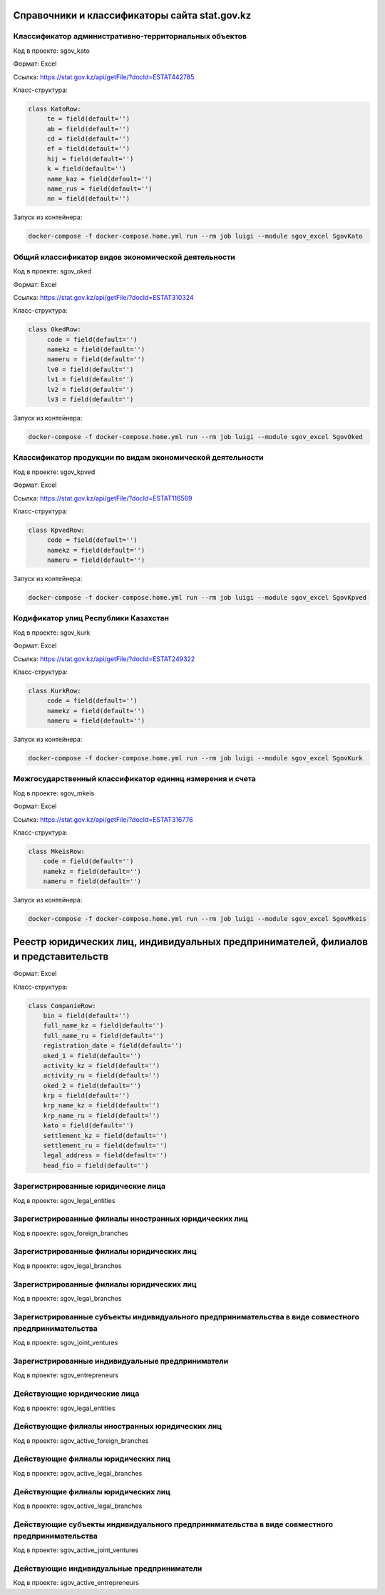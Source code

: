 
Справочники и классификаторы сайта stat.gov.kz
----------------------------------------------


Классификатор административно-территориальных объектов
~~~~~~~~~~~~~~~~~~~~~~~~~~~~~~~~~~~~~~~~~~~~~~~~~~~~~~

Код в проекте: sgov_kato

Формат: Excel

Ссылка: `https://stat.gov.kz/api/getFile/?docId=ESTAT442785 <https://stat.gov.kz/api/getFile/?docId=ESTAT442785>`__

Класс-структура:

..  code-block:: python

   class KatoRow:
        te = field(default='')
        ab = field(default='')
        cd = field(default='')
        ef = field(default='')
        hij = field(default='')
        k = field(default='')
        name_kaz = field(default='')
        name_rus = field(default='')
        nn = field(default='')

Запуск из контейнера:

..  code-block:: bash

    docker-compose -f docker-compose.home.yml run --rm job luigi --module sgov_excel SgovKato



Общий классификатор видов экономической деятельности
~~~~~~~~~~~~~~~~~~~~~~~~~~~~~~~~~~~~~~~~~~~~~~~~~~~~~~

Код в проекте: sgov_oked

Формат: Excel

Ссылка: `https://stat.gov.kz/api/getFile/?docId=ESTAT310324 <https://stat.gov.kz/api/getFile/?docId=ESTAT310324>`__

Класс-структура:

..  code-block:: python

   class OkedRow:
        code = field(default='')
        namekz = field(default='')
        nameru = field(default='')
        lv0 = field(default='')
        lv1 = field(default='')
        lv2 = field(default='')
        lv3 = field(default='')

Запуск из контейнера:

..  code-block:: bash

    docker-compose -f docker-compose.home.yml run --rm job luigi --module sgov_excel SgovOked


Классификатор продукции по видам экономической деятельности
~~~~~~~~~~~~~~~~~~~~~~~~~~~~~~~~~~~~~~~~~~~~~~~~~~~~~~~~~~~

Код в проекте: sgov_kpved

Формат: Excel

Ссылка: `https://stat.gov.kz/api/getFile/?docId=ESTAT116569 <https://stat.gov.kz/api/getFile/?docId=ESTAT116569>`__

Класс-структура:

..  code-block:: python

   class KpvedRow:
        code = field(default='')
        namekz = field(default='')
        nameru = field(default='')

Запуск из контейнера:

..  code-block:: bash

    docker-compose -f docker-compose.home.yml run --rm job luigi --module sgov_excel SgovKpved


Кодификатор улиц Республики Казахстан
~~~~~~~~~~~~~~~~~~~~~~~~~~~~~~~~~~~~~~~~~~~~~~~~~~~~~~~~~~~

Код в проекте: sgov_kurk

Формат: Excel

Ссылка: `https://stat.gov.kz/api/getFile/?docId=ESTAT249322 <https://stat.gov.kz/api/getFile/?docId=ESTAT249322>`__

Класс-структура:

..  code-block:: python

   class KurkRow:
        code = field(default='')
        namekz = field(default='')
        nameru = field(default='')

Запуск из контейнера:

..  code-block:: bash

    docker-compose -f docker-compose.home.yml run --rm job luigi --module sgov_excel SgovKurk


Межгосударственный классификатор единиц измерения и счета
~~~~~~~~~~~~~~~~~~~~~~~~~~~~~~~~~~~~~~~~~~~~~~~~~~~~~~~~~~~

Код в проекте: sgov_mkeis

Формат: Excel

Ссылка: `https://stat.gov.kz/api/getFile/?docId=ESTAT316776 <https://stat.gov.kz/api/getFile/?docId=ESTAT316776>`__

Класс-структура:

..  code-block:: python

    class MkeisRow:
        code = field(default='')
        namekz = field(default='')
        nameru = field(default='')

Запуск из контейнера:

..  code-block:: bash

    docker-compose -f docker-compose.home.yml run --rm job luigi --module sgov_excel SgovMkeis



Реестр юридических лиц, индивидуальных предпринимателей, филиалов и представительств
------------------------------------------------------------------------------------

Формат: Excel

Класс-структура:

..  code-block:: python

    class CompanieRow:
        bin = field(default='')
        full_name_kz = field(default='')
        full_name_ru = field(default='')
        registration_date = field(default='')
        oked_1 = field(default='')
        activity_kz = field(default='')
        activity_ru = field(default='')
        oked_2 = field(default='')
        krp = field(default='')
        krp_name_kz = field(default='')
        krp_name_ru = field(default='')
        kato = field(default='')
        settlement_kz = field(default='')
        settlement_ru = field(default='')
        legal_address = field(default='')
        head_fio = field(default='')


Зарегистрированные юридические лица
~~~~~~~~~~~~~~~~~~~~~~~~~~~~~~~~~~~

Код в проекте: sgov_legal_entities


Зарегистрированные филиалы иностранных юридических лиц
~~~~~~~~~~~~~~~~~~~~~~~~~~~~~~~~~~~~~~~~~~~~~~~~~~~~~~

Код в проекте: sgov_foreign_branches


Зарегистрированные филиалы юридических лиц
~~~~~~~~~~~~~~~~~~~~~~~~~~~~~~~~~~~~~~~~~~

Код в проекте: sgov_legal_branches


Зарегистрированные филиалы юридических лиц
~~~~~~~~~~~~~~~~~~~~~~~~~~~~~~~~~~~~~~~~~~

Код в проекте: sgov_legal_branches


Зарегистрированные субъекты индивидуального предпринимательства в виде совместного предпринимательства
~~~~~~~~~~~~~~~~~~~~~~~~~~~~~~~~~~~~~~~~~~~~~~~~~~~~~~~~~~~~~~~~~~~~~~~~~~~~~~~~~~~~~~~~~~~~~~~~~~~~~~

Код в проекте: sgov_joint_ventures


Зарегистрированные индивидуальные предприниматели
~~~~~~~~~~~~~~~~~~~~~~~~~~~~~~~~~~~~~~~~~~~~~~~~~
Код в проекте: sgov_entrepreneurs



Действующие юридические лица
~~~~~~~~~~~~~~~~~~~~~~~~~~~~~~~~~~~

Код в проекте: sgov_legal_entities


Действующие филиалы иностранных юридических лиц
~~~~~~~~~~~~~~~~~~~~~~~~~~~~~~~~~~~~~~~~~~~~~~~~~~~~~~

Код в проекте: sgov_active_foreign_branches


Действующие филиалы юридических лиц
~~~~~~~~~~~~~~~~~~~~~~~~~~~~~~~~~~~~~~~~~~

Код в проекте: sgov_active_legal_branches


Действующие филиалы юридических лиц
~~~~~~~~~~~~~~~~~~~~~~~~~~~~~~~~~~~~~~~~~~

Код в проекте: sgov_active_legal_branches


Действующие субъекты индивидуального предпринимательства в виде совместного предпринимательства
~~~~~~~~~~~~~~~~~~~~~~~~~~~~~~~~~~~~~~~~~~~~~~~~~~~~~~~~~~~~~~~~~~~~~~~~~~~~~~~~~~~~~~~~~~~~~~~~~~~~~~

Код в проекте: sgov_active_joint_ventures


Действующие индивидуальные предприниматели
~~~~~~~~~~~~~~~~~~~~~~~~~~~~~~~~~~~~~~~~~~~~~~~~~
Код в проекте: sgov_active_entrepreneurs